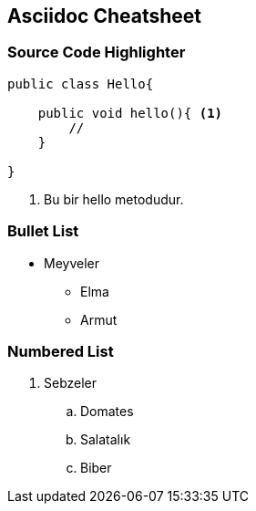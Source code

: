 == Asciidoc Cheatsheet

=== Source Code Highlighter

[source,java]
----
public class Hello{
    
    public void hello(){ <1>
        //        
    }
    
}
----
<1> Bu bir hello metodudur.

=== Bullet List

* Meyveler
** Elma
** Armut

=== Numbered List

. Sebzeler
.. Domates
.. Salatalık
.. Biber
